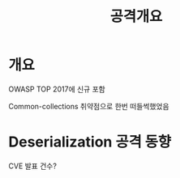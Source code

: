 #+TITLE: 공격개요
* 개요 
OWASP TOP 2017에 신규 포함

Common-collections 취약점으로 한번 떠들썩했었음


* Deserialization 공격 동향

CVE 발표 건수?


